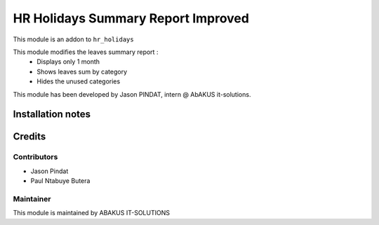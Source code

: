 =========================================
HR Holidays Summary Report Improved
=========================================
This module is an addon to ``hr_holidays``

This module modifies the leaves summary report :
            - Displays only 1 month
            - Shows leaves sum by category
            - Hides the unused categories

This module has been developed by Jason PINDAT, intern @ AbAKUS it-solutions.

Installation notes
==================

Credits
=======

Contributors
------------

* Jason Pindat
* Paul Ntabuye Butera

Maintainer
-----------

.. image:: https://www.abakusitsolutions.eu/logos/abakus_logo_square_negatif.png
   :alt: ABAKUS IT-SOLUTIONS
   :target: http://www.abakusitsolutions.eu

This module is maintained by ABAKUS IT-SOLUTIONS
